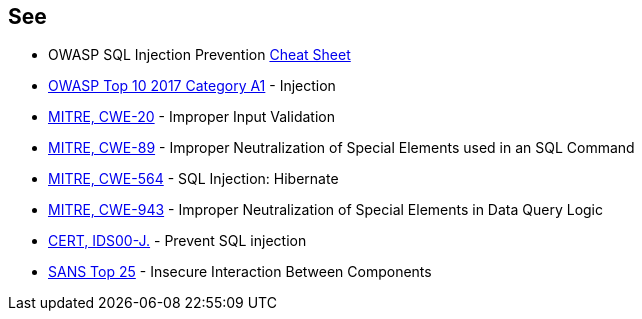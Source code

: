 == See

* OWASP SQL Injection Prevention https://cheatsheetseries.owasp.org/cheatsheets/SQL_Injection_Prevention_Cheat_Sheet.html[Cheat Sheet]
* https://www.owasp.org/index.php/Top_10-2017_A1-Injection[OWASP Top 10 2017 Category A1] - Injection
* https://cwe.mitre.org/data/definitions/20[MITRE, CWE-20] - Improper Input Validation
* https://cwe.mitre.org/data/definitions/89[MITRE, CWE-89] - Improper Neutralization of Special Elements used in an SQL Command
* https://cwe.mitre.org/data/definitions/564[MITRE, CWE-564] - SQL Injection: Hibernate
* https://cwe.mitre.org/data/definitions/943[MITRE, CWE-943] - Improper Neutralization of Special Elements in Data Query Logic
* https://wiki.sei.cmu.edu/confluence/x/ITdGBQ[CERT, IDS00-J.] - Prevent SQL injection
* https://www.sans.org/top25-software-errors/#cat1[SANS Top 25] - Insecure Interaction Between Components
